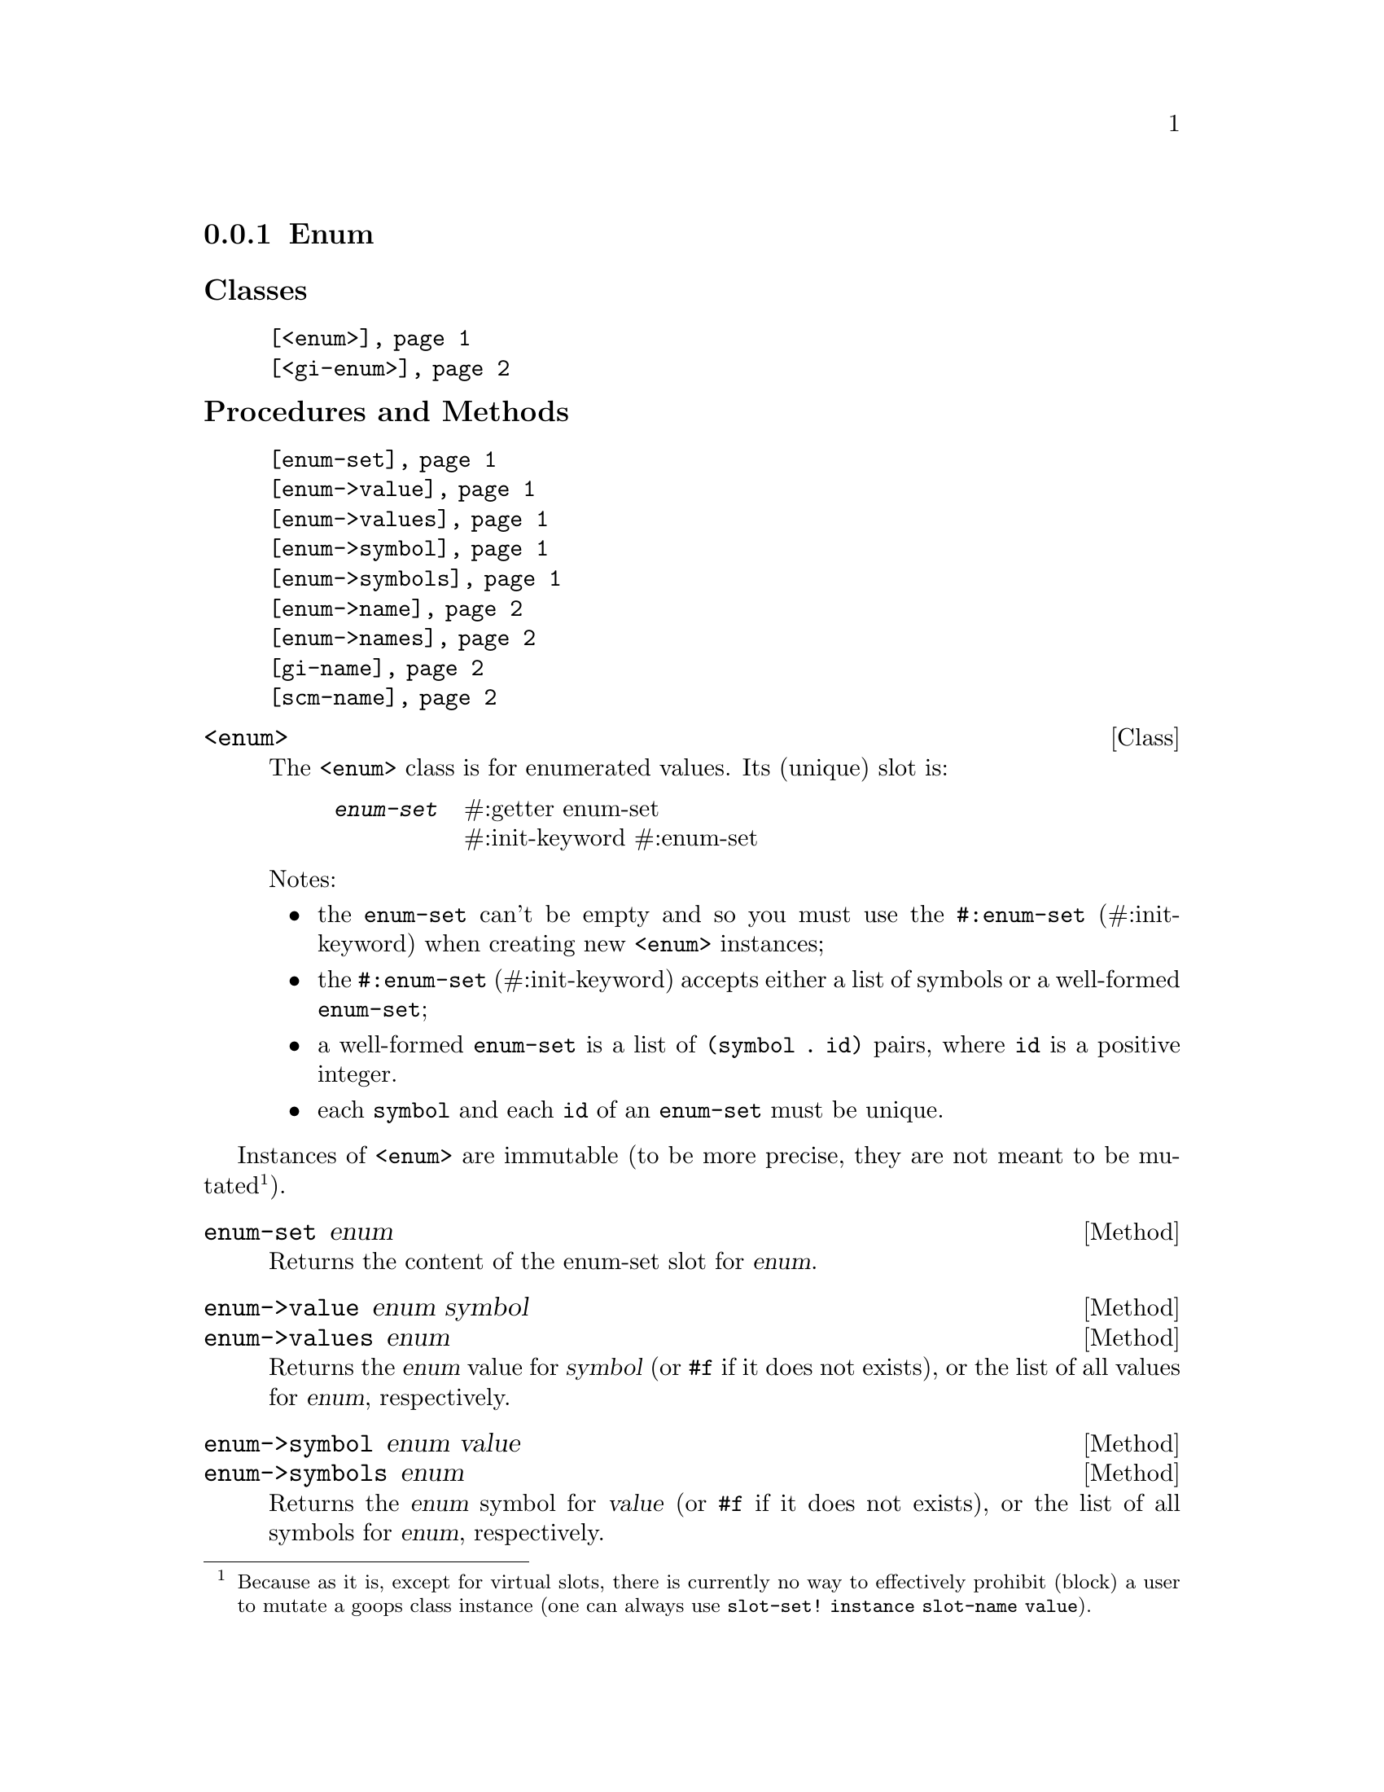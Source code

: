 @c -*-texinfo-*-
@c This is part of the GNU G-Golf Reference Manual.
@c Copyright (C) 2016 - 2018 Free Software Foundation, Inc.
@c See the file g-golf.texi for copying conditions.


@node Enum
@subsection Enum

@subheading Classes

@indentedblock
@table @code
@item @ref{<enum>}
@item @ref{<gi-enum>}
@end table
@end indentedblock

@subheading Procedures and Methods

@indentedblock
@table @code
@item @ref{enum-set}
@item @ref{enum->value}
@item @ref{enum->values}
@item @ref{enum->symbol}
@item @ref{enum->symbols}
@item @ref{enum->name}
@item @ref{enum->names}
@item @ref{gi-name}
@item @ref{scm-name}
@end table
@end indentedblock


@anchor{<enum>}
@deftp Class <enum>

The @code{<enum>} class is for enumerated values. Its (unique) slot is:

@indentedblock
@table @code
@item @emph{enum-set}
#:getter enum-set @*
#:init-keyword #:enum-set
@end table
@end indentedblock

Notes:

@itemize
@item the @code{enum-set} can't be empty and so you must use the
@code{#:enum-set} (#:init-keyword) when creating new @code{<enum>}
instances;
@ifhtml
@*@*
@end ifhtml

@item
the @code{#:enum-set} (#:init-keyword) accepts either a list of symbols
or a well-formed @code{enum-set};
@ifhtml
@*@*
@end ifhtml

@item
a well-formed @code{enum-set} is a list of @code{(symbol . id)} pairs,
where @code{id} is a positive integer.
@ifhtml
@*@*
@end ifhtml

@item
each @code{symbol} and each @code{id} of an @code{enum-set} must be
unique.
@end itemize
@end deftp

Instances of @code{<enum>} are immutable (to be more precise, they are
not meant to be mutated@footnote{Because as it is, except for virtual
slots, there is currently no way to effectively prohibit (block) a user
to mutate a goops class instance (one can always use @code{slot-set!
instance slot-name value}).}).


@anchor{enum-set}
@deffn Method enum-set enum

Returns the content of the enum-set slot for @var{enum}.
@end deffn


@anchor{enum->value}
@anchor{enum->values}
@deffn Method enum->value enum symbol
@deffnx Method enum->values enum

Returns the @var{enum} value for @var{symbol} (or @code{#f} if it does
not exists), or the list of all values for  @var{enum}, respectively.
@end deffn


@anchor{enum->symbol}
@anchor{enum->symbols}
@deffn Method enum->symbol enum value
@deffnx Method enum->symbols enum

Returns the @var{enum} symbol for @var{value} (or @code{#f} if it does
not exists), or the list of all symbols for  @var{enum}, respectively.
@end deffn


@anchor{enum->name}
@anchor{enum->names}
@deffn Method enum->name enum value
@deffnx Method enum->names enum

Returns the @var{enum} name (the string representation of the symbol)
for @var{value} (or @code{#f} if it does not exists), or the list of all
names for @var{enum}, respectively.
@end deffn


@anchor{<gi-enum>}
@deftp Class <gi-enum>

The @code{<gi-enum>} class is a subclass of @code{<enum>}.  Its
@code{class-direct-slots} are:

@indentedblock
@table @code
@item @emph{gi-name}
#:getter gi-name @*
#:init-keyword #:gi-name

@item @emph{scm-name}
#:getter scm-name @*
#:init-keyword #:scm-name
@end table
@end indentedblock
@end deftp


@anchor{gi-name}
@anchor{scm-name}
@deffn Method gi-name gi-enum
@deffnx Method scm-name gi-enum

Returns the content of the gi-name or scm-name slot for @var{gi-enum},
respectively.
@end deffn
